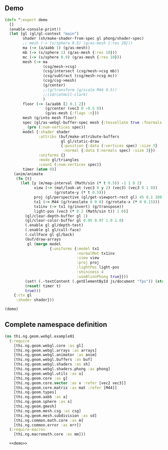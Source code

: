
** Demo

#+BEGIN_SRC clojure :noweb-ref demo
  (defn ^:export demo
    []
    (enable-console-print!)
    (let [gl (gl/gl-context "main")
          shader (sh/make-shader-from-spec gl phong/shader-spec)
          ;; mesh (-> (s/sphere 0.5) (g/as-mesh {:res 20}))
          ma (-> (a/aabb 1) (g/as-mesh))
          mb (-> (s/sphere 1) (g/as-mesh {:res 10}))
          mc (-> (s/sphere 0.9) (g/as-mesh {:res 10}))
          mesh (-> ma
                   (csg/mesh->csg)
                   (csg/intersect (csg/mesh->csg mb))
                   (csg/subtract (csg/mesh->csg mc))
                   (csg/csg->mesh)
                   (g/center)
                   ;;(g/transform (g/scale M44 0.5))
                   ;;(sd/catmull-clark)
                   )
          floor (-> (a/aabb [2 0.1 2])
                    (g/center (vec3 0 -0.5 0))
                    (g/as-mesh {:flags :n}))
          mesh (g/into mesh floor)
          spec (gl/as-webgl-buffer-spec mesh {:tessellate true :fnormals true})
          _ (prn (:num-vertices spec))
          model {:shader shader
                 :attribs (buf/make-attribute-buffers
                           gl gl/static-draw
                           {:position {:data (:vertices spec) :size 3}
                            :normal {:data (:normals spec) :size 3}})
                 :uniforms {}
                 :mode gl/triangles
                 :count (:num-vertices spec)}
          timer (atom 0)]
      (anim/animate
       (fn [t]
         (let [y (m/map-interval (Math/sin (* t 0.5)) -1 1 0 2)
               view (-> (mat/look-at (vec3 0 y 2) (vec3) (vec3 0 1 0))
                        (g/rotate-y (* t 0.5))) 
               proj (gl/perspective (gl/get-viewport-rect gl) 45 0.1 100.0)
               tx1 (-> M44 (g/translate 0 0 0) (g/rotate-x (* 0 0.15)))
               tx1inv (-> tx1 (g/invert) (g/transpose))
               light-pos (vec3 (* 0.2 (Math/sin t)) 1 0)]
           (gl/clear-depth-buffer gl 1)
           (gl/clear-color-buffer gl 0.95 0.97 1.0 1.0)
           (.enable gl gl/depth-test)
           (.enable gl gl/cull-face)
           (.cullFace gl gl/back)
           (buf/draw-arrays
            gl (merge model
                      {:uniforms {:model tx1
                                  :normalMat tx1inv
                                  :view view
                                  :proj proj
                                  :lightPos light-pos
                                  :shininess 4
                                  :useBlinnPhong true}}))
           (set! (.-textContent (.getElementById js/document "fps")) (str (/ 1 (- t @timer)) "fps"))
           (reset! timer t)
           true)))
      {:ctx gl
       :shader shader}))

  (demo)
#+END_SRC


** Complete namespace definition

#+BEGIN_SRC clojure :tangle ../babel/test/thi/ng/geom/webgl/example01.cljs :noweb yes :mkdirp yes :padline no
(ns thi.ng.geom.webgl.example01
  (:require
    [thi.ng.geom.webgl.core :as gl]
    [thi.ng.geom.webgl.arrays :as arrays]
    [thi.ng.geom.webgl.animator :as anim]
    [thi.ng.geom.webgl.buffers :as buf]
    [thi.ng.geom.webgl.shaders :as sh]
    [thi.ng.geom.webgl.shaders.phong :as phong]
    [thi.ng.geom.webgl.utils :as u]
    [thi.ng.geom.core :as g]
    [thi.ng.geom.core.vector :as v :refer [vec2 vec3]]
    [thi.ng.geom.core.matrix :as mat :refer [M44]]
    [thi.ng.geom.types]
    [thi.ng.geom.aabb :as a]
    [thi.ng.geom.sphere :as s]
    [thi.ng.geom.gmesh]
    [thi.ng.geom.mesh.csg :as csg]
    [thi.ng.geom.mesh.subdivision :as sd]
    [thi.ng.common.math.core :as m]
    [thi.ng.common.error :as err])
  (:require-macros
    [thi.ng.macromath.core :as mm]))

  <<demo>>
#+END_SRC
